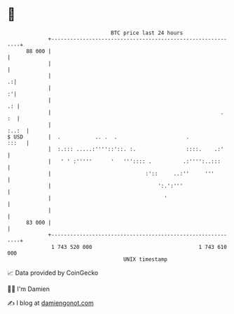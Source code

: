* 👋

#+begin_example
                                    BTC price last 24 hours                    
                +------------------------------------------------------------+ 
         88 000 |                                                            | 
                |                                                            | 
                |                                                          .:| 
                |                                                          :'| 
                |                                                         .: | 
                |                                                      .  :  | 
                |                                                      :..:  | 
   $ USD        |  .           .. .  .                      .          :::   | 
                |  :.::: .....:''''::'::. :.                ::::.    .:'     | 
                |   ' ' :'''''      '   ''':::: .          .:'''':..:::      | 
                |                              :'::     ..:''     '''        | 
                |                                  ':.':'''                  | 
                |                                    '                       | 
                |                                                            | 
         83 000 |                                                            | 
                +------------------------------------------------------------+ 
                 1 743 520 000                                  1 743 610 000  
                                        UNIX timestamp                         
#+end_example
📈 Data provided by CoinGecko

🧑‍💻 I'm Damien

✍️ I blog at [[https://www.damiengonot.com][damiengonot.com]]
